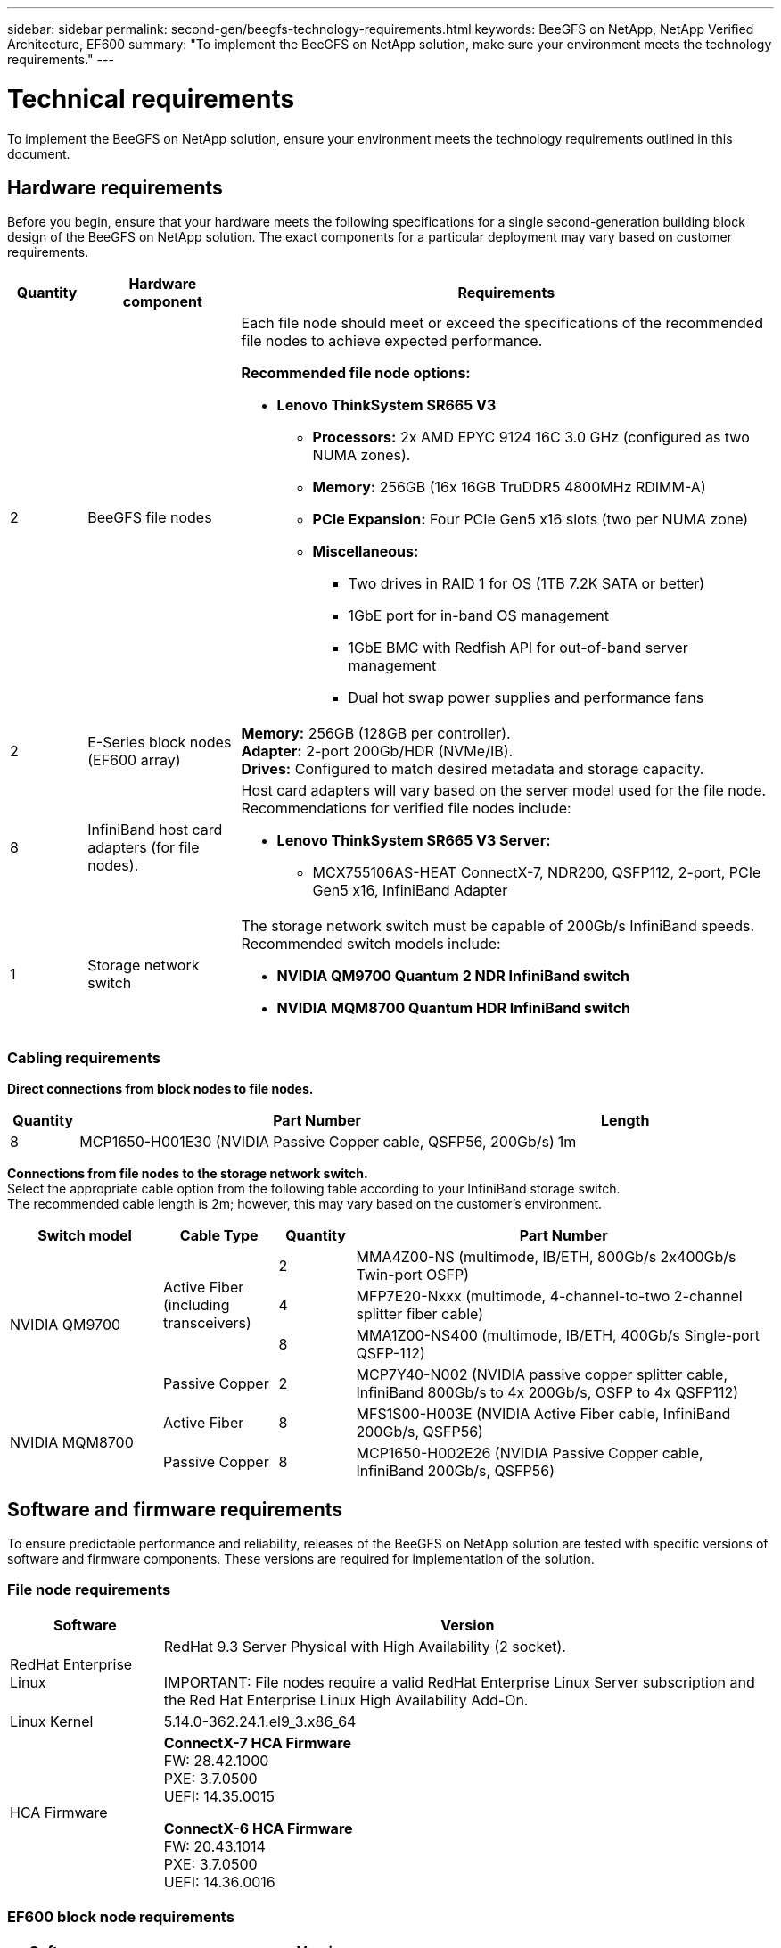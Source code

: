 ---
sidebar: sidebar
permalink: second-gen/beegfs-technology-requirements.html
keywords: BeeGFS on NetApp, NetApp Verified Architecture, EF600
summary: "To implement the BeeGFS on NetApp solution, make sure your environment meets the technology requirements."
---

= Technical requirements
:hardbreaks:
:nofooter:
:icons: font
:linkattrs:
:imagesdir: ../media/


[.lead]
To implement the BeeGFS on NetApp solution, ensure your environment meets the technology requirements outlined in this document.

== Hardware requirements
Before you begin, ensure that your hardware meets the following specifications for a single second-generation building block design of the BeeGFS on NetApp solution. The exact components for a particular deployment may vary based on customer requirements.


[options="header" cols="10%,20%,70%"]
|===
|Quantity |Hardware component |Requirements

a|2
a|BeeGFS file nodes
a|Each file node should meet or exceed the specifications of the recommended file nodes to achieve expected performance.

*Recommended file node options:*

* *Lenovo ThinkSystem SR665 V3*
** *Processors:* 2x AMD EPYC 9124 16C 3.0 GHz (configured as two NUMA zones).
** *Memory:* 256GB (16x 16GB TruDDR5 4800MHz RDIMM-A)
** *PCIe Expansion:* Four PCIe Gen5 x16 slots (two per NUMA zone)
** *Miscellaneous:*

*** Two drives in RAID 1 for OS (1TB 7.2K SATA or better)
*** 1GbE port for in-band OS management
*** 1GbE BMC with Redfish API for out-of-band server management
*** Dual hot swap power supplies and performance fans

|2
|E-Series block nodes (EF600 array)
a|*Memory:* 256GB (128GB per controller).
*Adapter:* 2-port 200Gb/HDR (NVMe/IB).
*Drives:* Configured to match desired metadata and storage capacity.

|8
|InfiniBand host card adapters (for file nodes).
a|Host card adapters will vary based on the server model used for the file node. Recommendations for verified file nodes include:

* *Lenovo ThinkSystem SR665 V3 Server:*
** MCX755106AS-HEAT ConnectX-7, NDR200, QSFP112, 2-port, PCIe Gen5 x16, InfiniBand Adapter

|1
|Storage network switch
a|The storage network switch must be capable of 200Gb/s InfiniBand speeds. Recommended switch models include:

* *NVIDIA QM9700 Quantum 2 NDR InfiniBand switch*
* *NVIDIA MQM8700 Quantum HDR InfiniBand switch*

|===

=== Cabling requirements

[id=block-file-cables]

*Direct connections from block nodes to file nodes.*

[options="header" cols="10%,70%,20%"]
|===
| Quantity | Part Number | Length

| 8
| MCP1650-H001E30 (NVIDIA Passive Copper cable, QSFP56, 200Gb/s)
| 1m
|===

[id=file-switch-cables]

*Connections from file nodes to the storage network switch.*
Select the appropriate cable option from the following table according to your InfiniBand storage switch. +
The recommended cable length is 2m; however, this may vary based on the customer's environment.

[options="header",cols="20%,15%,10%,55%"]
|===
| Switch model | Cable Type   | Quantity   | Part Number

.4+| NVIDIA QM9700
.3+| Active Fiber (including transceivers)
| 2
| MMA4Z00-NS (multimode, IB/ETH, 800Gb/s 2x400Gb/s Twin-port OSFP)
| 4 
| MFP7E20-Nxxx (multimode, 4-channel-to-two 2-channel splitter fiber cable)
| 8
| MMA1Z00-NS400 (multimode, IB/ETH, 400Gb/s Single-port QSFP-112)

| Passive Copper
| 2
| MCP7Y40-N002 (NVIDIA passive copper splitter cable, InfiniBand 800Gb/s to 4x 200Gb/s, OSFP to 4x QSFP112)

.2+| NVIDIA MQM8700
| Active Fiber
| 8
| MFS1S00-H003E (NVIDIA Active Fiber cable, InfiniBand 200Gb/s, QSFP56)

| Passive Copper
| 8
| MCP1650-H002E26 (NVIDIA Passive Copper cable, InfiniBand 200Gb/s, QSFP56)
|===

== Software and firmware requirements

To ensure predictable performance and reliability, releases of the BeeGFS on NetApp solution are tested with specific versions of software and firmware components. These versions are required for implementation of the solution.

=== File node requirements

[options="header" cols="20%,80%"]
|===
|Software |Version

|RedHat Enterprise Linux
|RedHat 9.3 Server Physical with High Availability (2 socket).

IMPORTANT: File nodes require a valid RedHat Enterprise Linux Server subscription and the Red Hat Enterprise Linux High Availability Add-On.

|Linux Kernel
|5.14.0-362.24.1.el9_3.x86_64
a|HCA Firmware
a|
*ConnectX-7 HCA Firmware*
FW: 28.42.1000 +
PXE: 3.7.0500 +
UEFI: 14.35.0015

*ConnectX-6 HCA Firmware*
FW: 20.43.1014 +
PXE: 3.7.0500 +
UEFI: 14.36.0016
|===

=== EF600 block node requirements

[options="header" cols="20%,80%"]
|===
|Software |Version

|SANtricity OS
|11.90R1
|NVSRAM
|N6000-890834-D02.dlp
|Drive Firmware
|Latest available for the drive models in use.
|===

=== Software deployment requirements
The following table lists the software requirements deployed automatically as part of the Ansible-based BeeGFS deployment.

[options="header" cols="20%,80%"]
|===
|Software |Version

|BeeGFS
|7.4.4
|Corosync
|3.1.7-1
|Pacemaker
|2.1.6-10
|Fence Agents (redfish/apc)
|4.10.0-55
|InfiniBand / RDMA Drivers
|MLNX_OFED_LINUX-23.10-3.2.2.0-LTS
|===

=== Ansible control node requirements
The BeeGFS on NetApp solution is deployed and managed from an Ansible control node. For more information, see the https://docs.ansible.com/ansible/latest/network/getting_started/basic_concepts.html[Ansible documentation^].

The software requirements listed in the following tables are specific to the version of the NetApp BeeGFS Ansible collection listed below.

[options="header" cols="30%,70%"]
|===
|Software |Version

|Ansible
|10.x
|Ansible-core
|>= 2.13.0
|Python
|3.10
|Additional Python packages
|Cryptography-43.0.0, netaddr-1.3.0, ipaddr-2.2.0
|NetApp E-Series BeeGFS Ansible Collection
|3.2.0
|===
